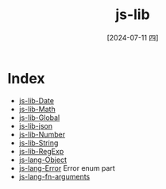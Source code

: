 :PROPERTIES:
:ID:       7f49a54d-d00e-4089-ac17-d9c52e6f139d
:END:
#+title: js-lib
#+date: [2024-07-11 四]
#+last_modified: [2024-07-11 四 22:20]


* Index
- [[id:e3d2abde-215a-412a-867a-03de3b55296e][js-lib-Date]]
- [[id:2701f880-38e0-45f0-9572-e01ae3f6ff71][js-lib-Math]]
- [[id:f08b8319-ea39-441a-acf1-a711a9f0d872][js-lib-Global]]
- [[id:f14e1794-5748-4bc5-a7c9-2f3c1c2c5885][js-lib-json]]
- [[id:606db320-ee45-4ed6-a732-bed2d966ca46][js-lib-Number]]
- [[id:f34a2e3b-2f0c-4e66-abba-998af26457a3][js-lib-String]]
- [[id:7ccbe2bd-06e6-4fed-a0f5-59dca721af3e][js-lib-RegExp]]
- [[id:5f125d0f-d0f0-4f3a-bc83-9a4818c4c9ce][js-lang-Object]]
- [[id:8ce6af7e-4100-4403-8e86-a9ded5fe6efb][js-lang-Error]] Error enum part
- [[id:38ebcf73-c3fa-48fc-be55-ab330cabf563][js-lang-fn-arguments]]
